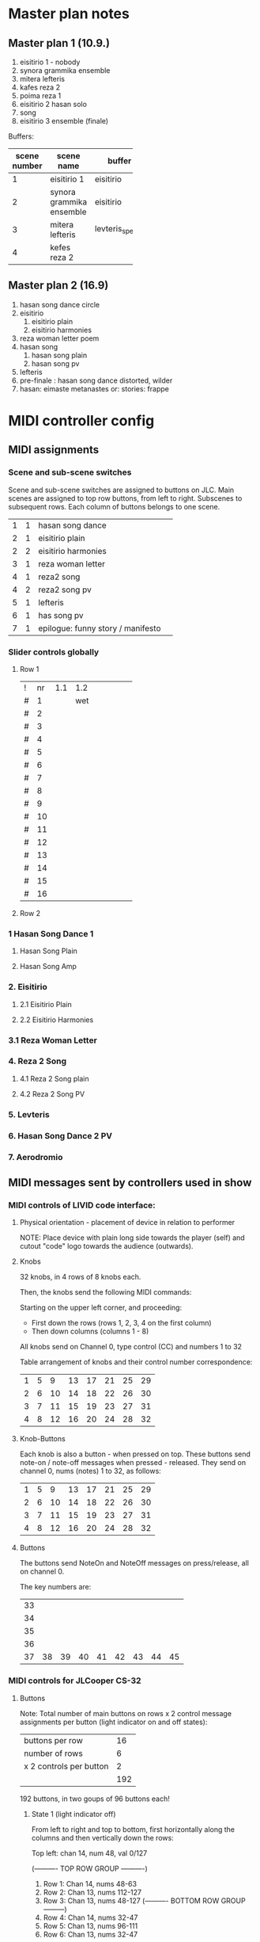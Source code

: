 * Master plan notes
** Master plan 1 (10.9.)
1. eisitirio 1 - nobody
2. synora grammika ensemble
3. mitera lefteris
4. kafes reza 2
5. poima reza 1
6. eisitirio 2 hasan solo
7. song
8. eisitirio 3 ensemble (finale)

Buffers:

|-----+--------------------------+-----------------+----------|
| <3> |                          |                 |          |
| scene number | scene name               | buffer          | duration |
|-----+--------------------------+-----------------+----------|
|   1 | eisitirio 1              | eisitirio       |     1:42 |
|   2 | synora grammika ensemble | eisitirio       |     1:42 |
|   3 | mitera lefteris          | levteris_speaks |     4:44 |
|   4 | kefes reza 2             |                 |          |
|-----+--------------------------+-----------------+----------|
#+TBLFM: $1=@-1 + 1::@3$1=1
** Master plan 2 (16.9)
1. hasan song dance circle
2. eisitirio
   1. eisitirio plain
   2. eisitirio  harmonies
3. reza woman letter poem
4. hasan song
   1. hasan song plain
   2. hasan song pv
5. lefteris
6. pre-finale : hasan song dance distorted, wilder
7. hasan: eimaste metanastes or: stories: frappe

* MIDI controller config
** MIDI assignments
:PROPERTIES:
:DATE:     <2015-09-20 Sun 17:31>
:END:
*** Scene and sub-scene switches
:PROPERTIES:
:DATE:     <2015-09-20 Sun 20:53>
:END:
Scene and sub-scene switches are assigned to buttons on JLC.
Main scenes are assigned to top row buttons, from left to right.
Subscenes to subsequent rows. Each column of buttons belongs to one scene.

| 1 | 1 | hasan song dance                  |   |
| 2 | 1 | eisitirio plain                   |   |
| 2 | 2 | eisitirio  harmonies              |   |
| 3 | 1 | reza woman letter                 |   |
| 4 | 1 | reza2 song                        |   |
| 4 | 2 | reza2 song pv                     |   |
| 5 | 1 | lefteris                          |   |
| 6 | 1 | has song pv                       |   |
| 7 | 1 | epilogue: funny story / manifesto |   |
*** Slider controls globally
**** Row 1

| ! | nr | 1.1 | 1.2 |   |   |   |   |   |
| # |  1 |     | wet |   |   |   |   |   |
| # |  2 |     |     |   |   |   |   |   |
| # |  3 |     |     |   |   |   |   |   |
| # |  4 |     |     |   |   |   |   |   |
| # |  5 |     |     |   |   |   |   |   |
| # |  6 |     |     |   |   |   |   |   |
| # |  7 |     |     |   |   |   |   |   |
| # |  8 |     |     |   |   |   |   |   |
| # |  9 |     |     |   |   |   |   |   |
| # | 10 |     |     |   |   |   |   |   |
| # | 11 |     |     |   |   |   |   |   |
| # | 12 |     |     |   |   |   |   |   |
| # | 13 |     |     |   |   |   |   |   |
| # | 14 |     |     |   |   |   |   |   |
| # | 15 |     |     |   |   |   |   |   |
| # | 16 |     |     |   |   |   |   |   |
#+TBLFM: $2=@-1 + 1::@2$2=1

**** Row 2




*** 1 Hasan Song Dance 1
**** Hasan Song Plain
**** Hasan Song Amp



*** 2. Eisitirio
**** 2.1 Eisitirio Plain
**** 2.2 Eisitirio Harmonies
*** 3.1 Reza Woman Letter
*** 4. Reza 2 Song
**** 4.1 Reza 2 Song plain
**** 4.2 Reza 2 Song PV
*** 5. Levteris
*** 6. Hasan Song Dance 2 PV
*** 7. Aerodromio


** MIDI messages sent by controllers used in show
*** MIDI controls of LIVID code interface:
**** Physical orientation - placement of device in relation to performer

NOTE: Place device with plain long side towards the player (self) and cutout "code" logo towards the audience (outwards).
**** Knobs

32 knobs, in 4 rows of 8 knobs each.

Then, the knobs send the following MIDI commands:

Starting on the upper left corner, and proceeding:
- First down the rows (rows 1, 2, 3, 4 on the first column)
- Then down columns (columns 1 - 8)

All knobs send on Channel 0, type control (CC) and numbers 1 to 32

Table arrangement of knobs and their control number correspondence:

| 1 | 5 |  9 | 13 | 17 | 21 | 25 | 29 |
| 2 | 6 | 10 | 14 | 18 | 22 | 26 | 30 |
| 3 | 7 | 11 | 15 | 19 | 23 | 27 | 31 |
| 4 | 8 | 12 | 16 | 20 | 24 | 28 | 32 |
#+TBLFM: $2=$-1+4::$3=$-1+4::$4=$-1+4::$5=$-1+4::$6=$-1+4::$7=$-1+4::$8=$-1+4
**** Knob-Buttons

Each knob is also a button - when pressed on top.  These buttons send note-on / note-off messages when pressed - released.  They send on channel 0, nums (notes) 1 to 32, as follows:

| 1 | 5 |  9 | 13 | 17 | 21 | 25 | 29 |
| 2 | 6 | 10 | 14 | 18 | 22 | 26 | 30 |
| 3 | 7 | 11 | 15 | 19 | 23 | 27 | 31 |
| 4 | 8 | 12 | 16 | 20 | 24 | 28 | 32 |

**** Buttons

The buttons send NoteOn and NoteOff messages on press/release, all on channel 0.

The key numbers are:

| 33 |    |    |    |    |    |    |    |    |
| 34 |    |    |    |    |    |    |    |    |
| 35 |    |    |    |    |    |    |    |    |
| 36 |    |    |    |    |    |    |    |    |
| 37 | 38 | 39 | 40 | 41 | 42 | 43 | 44 | 45 |
#+TBLFM: $1=@-1 + 1::@1$1=33

*** MIDI controls for JLCooper CS-32

**** Buttons

Note: Total number of main buttons on rows x 2 control message assignments per button (light indicator on and off states):

|-------------------------+-----|
| buttons per row         |  16 |
| number of rows          |   6 |
| x 2 controls per button |   2 |
|-------------------------+-----|
|                         | 192 |
|-------------------------+-----|
#+TBLFM: @4$2=vprod(@-II..@-I)

192 buttons, in two goups of 96 buttons each!

***** State 1 (light indicator off)

From left to right and top to bottom, first horizontally along the columns and then vertically down the rows:

Top left: chan 14, num 48, val 0/127

   (---------- TOP ROW GROUP ----------)
1. Row 1: Chan 14, nums 48-63
2. Row 2: Chan 13, nums 112-127
3. Row 3: Chan 13, nums 48-127
   (---------- BOTTOM ROW GROUP ---------)
4. Row 4: Chan 14, nums 32-47
5. Row 5: Chan 13, nums 96-111
6. Row 6: Chan 13, nums 32-47


***** State 2 (light indicator on)

   (---------- TOP ROW GROUP ----------)
1. Row 1: Chan 14, nums 16-31
2. Row 2: Chan 13, nums 80-95
3. Row 3: Chan 13, nums 16-31
   (---------- BOTTOM ROW GROUP ---------)
4. Row 4: Chan 14, nums 0-15
5. Row 5: Chan 13, nums 64-79
6. Row 6: Chan 13, nums 0-15

**** Sliders

32 sliders, in 2 rows of 16 sliders each

1. Top row: Control (CC), channel 15, nums 16-31
2. Bottom row: Control (CC), channel 15, nums 0-15


* Buffer detail notes
** istories
|-------+-------+----------+-----------------------------------|
|  from |    to | who      | content                           |
|-------+-------+----------+-----------------------------------|
|  2:00 |  4:30 | lefteris | lefteris poly fovamai             |
|  4:30 |  5:30 | lefteris | agorasa spiti                     |
|  5:30 |       | ?        | milisa me galia                   |
|  6:10 |  6:44 | lefteris | douleia chrimata lathos           |
|  6:44 |  7:30 | ?        | mporei na kanei kati              |
|  7:40 |  9:00 | reza     | kafes                             |
|  9:00 |    10 | ?        | douleia - kafes 2 fores           |
| 10:00 | 10:30 | ?        | kafes den echei anoixei           |
| 10:45 | 14:30 | hasan    | kryo mytilini afixi kreas alcohol |
| 14:30 | 15:22 | levteris | kyria kafe krasi                  |
|-------+-------+----------+-----------------------------------|

* Effects coupled to buffers
Eisitirio + Ringz

Song1 + magfreeze

* Songs to use

song1 ok
song3_small_unison

* Other buffers to use
eisitirio
levteris_speaks
speaks1

** Not to use
song2
song4_hasan
